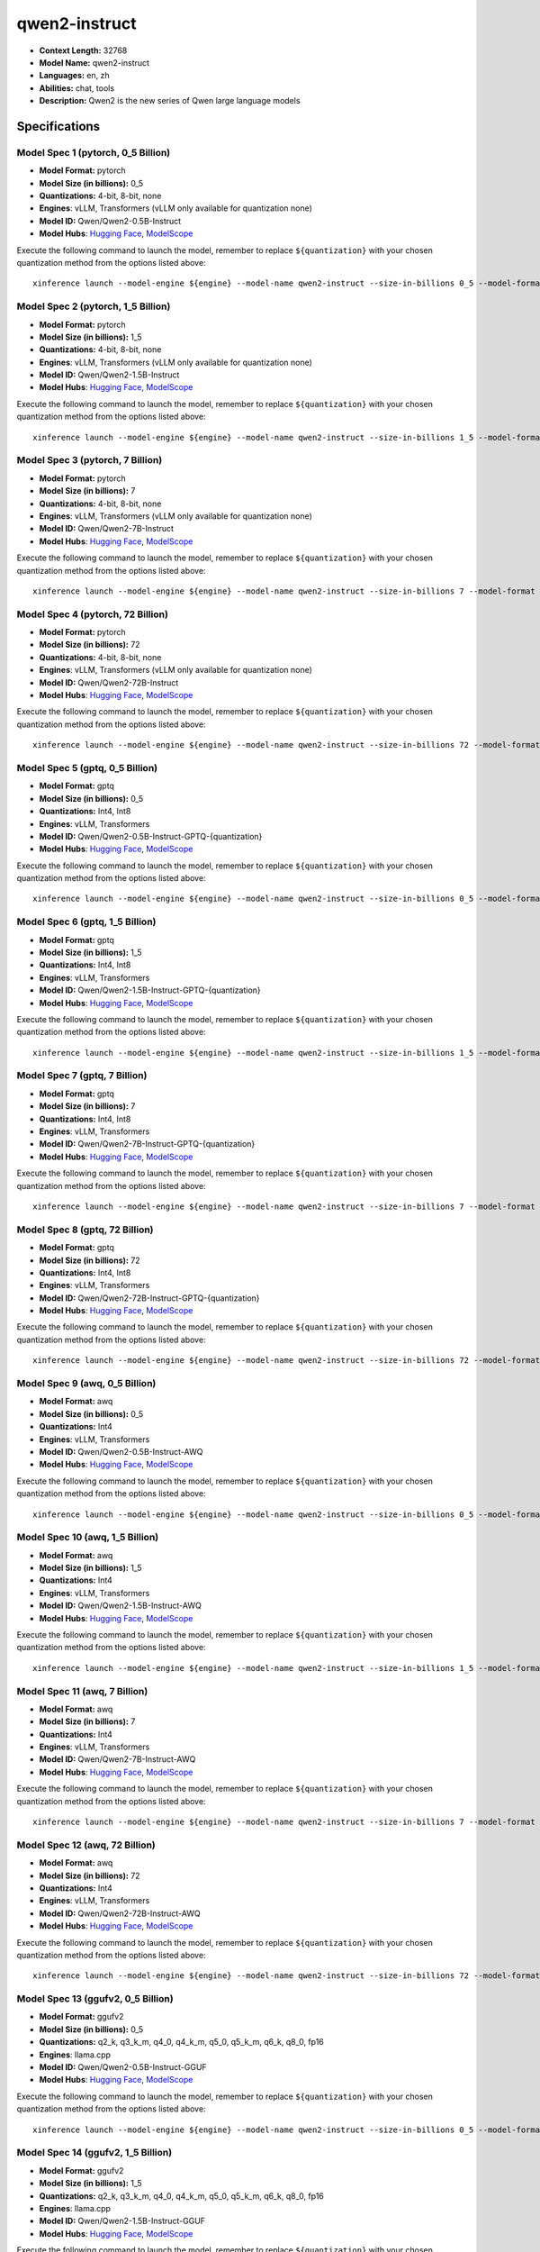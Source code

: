 .. _models_llm_qwen2-instruct:

========================================
qwen2-instruct
========================================

- **Context Length:** 32768
- **Model Name:** qwen2-instruct
- **Languages:** en, zh
- **Abilities:** chat, tools
- **Description:** Qwen2 is the new series of Qwen large language models

Specifications
^^^^^^^^^^^^^^


Model Spec 1 (pytorch, 0_5 Billion)
++++++++++++++++++++++++++++++++++++++++

- **Model Format:** pytorch
- **Model Size (in billions):** 0_5
- **Quantizations:** 4-bit, 8-bit, none
- **Engines**: vLLM, Transformers (vLLM only available for quantization none)
- **Model ID:** Qwen/Qwen2-0.5B-Instruct
- **Model Hubs**:  `Hugging Face <https://huggingface.co/Qwen/Qwen2-0.5B-Instruct>`__, `ModelScope <https://modelscope.cn/models/qwen/Qwen2-0.5B-Instruct>`__

Execute the following command to launch the model, remember to replace ``${quantization}`` with your
chosen quantization method from the options listed above::

   xinference launch --model-engine ${engine} --model-name qwen2-instruct --size-in-billions 0_5 --model-format pytorch --quantization ${quantization}


Model Spec 2 (pytorch, 1_5 Billion)
++++++++++++++++++++++++++++++++++++++++

- **Model Format:** pytorch
- **Model Size (in billions):** 1_5
- **Quantizations:** 4-bit, 8-bit, none
- **Engines**: vLLM, Transformers (vLLM only available for quantization none)
- **Model ID:** Qwen/Qwen2-1.5B-Instruct
- **Model Hubs**:  `Hugging Face <https://huggingface.co/Qwen/Qwen2-1.5B-Instruct>`__, `ModelScope <https://modelscope.cn/models/qwen/Qwen2-1.5B-Instruct>`__

Execute the following command to launch the model, remember to replace ``${quantization}`` with your
chosen quantization method from the options listed above::

   xinference launch --model-engine ${engine} --model-name qwen2-instruct --size-in-billions 1_5 --model-format pytorch --quantization ${quantization}


Model Spec 3 (pytorch, 7 Billion)
++++++++++++++++++++++++++++++++++++++++

- **Model Format:** pytorch
- **Model Size (in billions):** 7
- **Quantizations:** 4-bit, 8-bit, none
- **Engines**: vLLM, Transformers (vLLM only available for quantization none)
- **Model ID:** Qwen/Qwen2-7B-Instruct
- **Model Hubs**:  `Hugging Face <https://huggingface.co/Qwen/Qwen2-7B-Instruct>`__, `ModelScope <https://modelscope.cn/models/qwen/Qwen2-7B-Instruct>`__

Execute the following command to launch the model, remember to replace ``${quantization}`` with your
chosen quantization method from the options listed above::

   xinference launch --model-engine ${engine} --model-name qwen2-instruct --size-in-billions 7 --model-format pytorch --quantization ${quantization}


Model Spec 4 (pytorch, 72 Billion)
++++++++++++++++++++++++++++++++++++++++

- **Model Format:** pytorch
- **Model Size (in billions):** 72
- **Quantizations:** 4-bit, 8-bit, none
- **Engines**: vLLM, Transformers (vLLM only available for quantization none)
- **Model ID:** Qwen/Qwen2-72B-Instruct
- **Model Hubs**:  `Hugging Face <https://huggingface.co/Qwen/Qwen2-72B-Instruct>`__, `ModelScope <https://modelscope.cn/models/qwen/Qwen2-72B-Instruct>`__

Execute the following command to launch the model, remember to replace ``${quantization}`` with your
chosen quantization method from the options listed above::

   xinference launch --model-engine ${engine} --model-name qwen2-instruct --size-in-billions 72 --model-format pytorch --quantization ${quantization}


Model Spec 5 (gptq, 0_5 Billion)
++++++++++++++++++++++++++++++++++++++++

- **Model Format:** gptq
- **Model Size (in billions):** 0_5
- **Quantizations:** Int4, Int8
- **Engines**: vLLM, Transformers
- **Model ID:** Qwen/Qwen2-0.5B-Instruct-GPTQ-{quantization}
- **Model Hubs**:  `Hugging Face <https://huggingface.co/Qwen/Qwen2-0.5B-Instruct-GPTQ-{quantization}>`__, `ModelScope <https://modelscope.cn/models/qwen/Qwen2-0.5B-Instruct-GPTQ-{quantization}>`__

Execute the following command to launch the model, remember to replace ``${quantization}`` with your
chosen quantization method from the options listed above::

   xinference launch --model-engine ${engine} --model-name qwen2-instruct --size-in-billions 0_5 --model-format gptq --quantization ${quantization}


Model Spec 6 (gptq, 1_5 Billion)
++++++++++++++++++++++++++++++++++++++++

- **Model Format:** gptq
- **Model Size (in billions):** 1_5
- **Quantizations:** Int4, Int8
- **Engines**: vLLM, Transformers
- **Model ID:** Qwen/Qwen2-1.5B-Instruct-GPTQ-{quantization}
- **Model Hubs**:  `Hugging Face <https://huggingface.co/Qwen/Qwen2-1.5B-Instruct-GPTQ-{quantization}>`__, `ModelScope <https://modelscope.cn/models/qwen/Qwen2-1.5B-Instruct-GPTQ-{quantization}>`__

Execute the following command to launch the model, remember to replace ``${quantization}`` with your
chosen quantization method from the options listed above::

   xinference launch --model-engine ${engine} --model-name qwen2-instruct --size-in-billions 1_5 --model-format gptq --quantization ${quantization}


Model Spec 7 (gptq, 7 Billion)
++++++++++++++++++++++++++++++++++++++++

- **Model Format:** gptq
- **Model Size (in billions):** 7
- **Quantizations:** Int4, Int8
- **Engines**: vLLM, Transformers
- **Model ID:** Qwen/Qwen2-7B-Instruct-GPTQ-{quantization}
- **Model Hubs**:  `Hugging Face <https://huggingface.co/Qwen/Qwen2-7B-Instruct-GPTQ-{quantization}>`__, `ModelScope <https://modelscope.cn/models/qwen/Qwen2-7B-Instruct-GPTQ-{quantization}>`__

Execute the following command to launch the model, remember to replace ``${quantization}`` with your
chosen quantization method from the options listed above::

   xinference launch --model-engine ${engine} --model-name qwen2-instruct --size-in-billions 7 --model-format gptq --quantization ${quantization}


Model Spec 8 (gptq, 72 Billion)
++++++++++++++++++++++++++++++++++++++++

- **Model Format:** gptq
- **Model Size (in billions):** 72
- **Quantizations:** Int4, Int8
- **Engines**: vLLM, Transformers
- **Model ID:** Qwen/Qwen2-72B-Instruct-GPTQ-{quantization}
- **Model Hubs**:  `Hugging Face <https://huggingface.co/Qwen/Qwen2-72B-Instruct-GPTQ-{quantization}>`__, `ModelScope <https://modelscope.cn/models/qwen/Qwen2-72B-Instruct-GPTQ-{quantization}>`__

Execute the following command to launch the model, remember to replace ``${quantization}`` with your
chosen quantization method from the options listed above::

   xinference launch --model-engine ${engine} --model-name qwen2-instruct --size-in-billions 72 --model-format gptq --quantization ${quantization}


Model Spec 9 (awq, 0_5 Billion)
++++++++++++++++++++++++++++++++++++++++

- **Model Format:** awq
- **Model Size (in billions):** 0_5
- **Quantizations:** Int4
- **Engines**: vLLM, Transformers
- **Model ID:** Qwen/Qwen2-0.5B-Instruct-AWQ
- **Model Hubs**:  `Hugging Face <https://huggingface.co/Qwen/Qwen2-0.5B-Instruct-AWQ>`__, `ModelScope <https://modelscope.cn/models/qwen/Qwen2-0.5B-Instruct-AWQ>`__

Execute the following command to launch the model, remember to replace ``${quantization}`` with your
chosen quantization method from the options listed above::

   xinference launch --model-engine ${engine} --model-name qwen2-instruct --size-in-billions 0_5 --model-format awq --quantization ${quantization}


Model Spec 10 (awq, 1_5 Billion)
++++++++++++++++++++++++++++++++++++++++

- **Model Format:** awq
- **Model Size (in billions):** 1_5
- **Quantizations:** Int4
- **Engines**: vLLM, Transformers
- **Model ID:** Qwen/Qwen2-1.5B-Instruct-AWQ
- **Model Hubs**:  `Hugging Face <https://huggingface.co/Qwen/Qwen2-1.5B-Instruct-AWQ>`__, `ModelScope <https://modelscope.cn/models/qwen/Qwen2-1.5B-Instruct-AWQ>`__

Execute the following command to launch the model, remember to replace ``${quantization}`` with your
chosen quantization method from the options listed above::

   xinference launch --model-engine ${engine} --model-name qwen2-instruct --size-in-billions 1_5 --model-format awq --quantization ${quantization}


Model Spec 11 (awq, 7 Billion)
++++++++++++++++++++++++++++++++++++++++

- **Model Format:** awq
- **Model Size (in billions):** 7
- **Quantizations:** Int4
- **Engines**: vLLM, Transformers
- **Model ID:** Qwen/Qwen2-7B-Instruct-AWQ
- **Model Hubs**:  `Hugging Face <https://huggingface.co/Qwen/Qwen2-7B-Instruct-AWQ>`__, `ModelScope <https://modelscope.cn/models/qwen/Qwen2-7B-Instruct-AWQ>`__

Execute the following command to launch the model, remember to replace ``${quantization}`` with your
chosen quantization method from the options listed above::

   xinference launch --model-engine ${engine} --model-name qwen2-instruct --size-in-billions 7 --model-format awq --quantization ${quantization}


Model Spec 12 (awq, 72 Billion)
++++++++++++++++++++++++++++++++++++++++

- **Model Format:** awq
- **Model Size (in billions):** 72
- **Quantizations:** Int4
- **Engines**: vLLM, Transformers
- **Model ID:** Qwen/Qwen2-72B-Instruct-AWQ
- **Model Hubs**:  `Hugging Face <https://huggingface.co/Qwen/Qwen2-72B-Instruct-AWQ>`__, `ModelScope <https://modelscope.cn/models/qwen/Qwen2-72B-Instruct-AWQ>`__

Execute the following command to launch the model, remember to replace ``${quantization}`` with your
chosen quantization method from the options listed above::

   xinference launch --model-engine ${engine} --model-name qwen2-instruct --size-in-billions 72 --model-format awq --quantization ${quantization}


Model Spec 13 (ggufv2, 0_5 Billion)
++++++++++++++++++++++++++++++++++++++++

- **Model Format:** ggufv2
- **Model Size (in billions):** 0_5
- **Quantizations:** q2_k, q3_k_m, q4_0, q4_k_m, q5_0, q5_k_m, q6_k, q8_0, fp16
- **Engines**: llama.cpp
- **Model ID:** Qwen/Qwen2-0.5B-Instruct-GGUF
- **Model Hubs**:  `Hugging Face <https://huggingface.co/Qwen/Qwen2-0.5B-Instruct-GGUF>`__, `ModelScope <https://modelscope.cn/models/qwen/Qwen2-0.5B-Instruct-GGUF>`__

Execute the following command to launch the model, remember to replace ``${quantization}`` with your
chosen quantization method from the options listed above::

   xinference launch --model-engine ${engine} --model-name qwen2-instruct --size-in-billions 0_5 --model-format ggufv2 --quantization ${quantization}


Model Spec 14 (ggufv2, 1_5 Billion)
++++++++++++++++++++++++++++++++++++++++

- **Model Format:** ggufv2
- **Model Size (in billions):** 1_5
- **Quantizations:** q2_k, q3_k_m, q4_0, q4_k_m, q5_0, q5_k_m, q6_k, q8_0, fp16
- **Engines**: llama.cpp
- **Model ID:** Qwen/Qwen2-1.5B-Instruct-GGUF
- **Model Hubs**:  `Hugging Face <https://huggingface.co/Qwen/Qwen2-1.5B-Instruct-GGUF>`__, `ModelScope <https://modelscope.cn/models/qwen/Qwen2-1.5B-Instruct-GGUF>`__

Execute the following command to launch the model, remember to replace ``${quantization}`` with your
chosen quantization method from the options listed above::

   xinference launch --model-engine ${engine} --model-name qwen2-instruct --size-in-billions 1_5 --model-format ggufv2 --quantization ${quantization}


Model Spec 15 (ggufv2, 7 Billion)
++++++++++++++++++++++++++++++++++++++++

- **Model Format:** ggufv2
- **Model Size (in billions):** 7
- **Quantizations:** q2_k, q3_k_m, q4_0, q4_k_m, q5_0, q5_k_m, q6_k, q8_0, fp16
- **Engines**: llama.cpp
- **Model ID:** Qwen/Qwen2-7B-Instruct-GGUF
- **Model Hubs**:  `Hugging Face <https://huggingface.co/Qwen/Qwen2-7B-Instruct-GGUF>`__, `ModelScope <https://modelscope.cn/models/qwen/Qwen2-7B-Instruct-GGUF>`__

Execute the following command to launch the model, remember to replace ``${quantization}`` with your
chosen quantization method from the options listed above::

   xinference launch --model-engine ${engine} --model-name qwen2-instruct --size-in-billions 7 --model-format ggufv2 --quantization ${quantization}


Model Spec 16 (ggufv2, 72 Billion)
++++++++++++++++++++++++++++++++++++++++

- **Model Format:** ggufv2
- **Model Size (in billions):** 72
- **Quantizations:** q2_k, q3_k_m, q4_0, q4_k_m, q5_0, q5_k_m, q6_k, q8_0, fp16
- **Engines**: llama.cpp
- **Model ID:** Qwen/Qwen2-72B-Instruct-GGUF
- **Model Hubs**:  `Hugging Face <https://huggingface.co/Qwen/Qwen2-72B-Instruct-GGUF>`__, `ModelScope <https://modelscope.cn/models/qwen/Qwen2-72B-Instruct-GGUF>`__

Execute the following command to launch the model, remember to replace ``${quantization}`` with your
chosen quantization method from the options listed above::

   xinference launch --model-engine ${engine} --model-name qwen2-instruct --size-in-billions 72 --model-format ggufv2 --quantization ${quantization}

